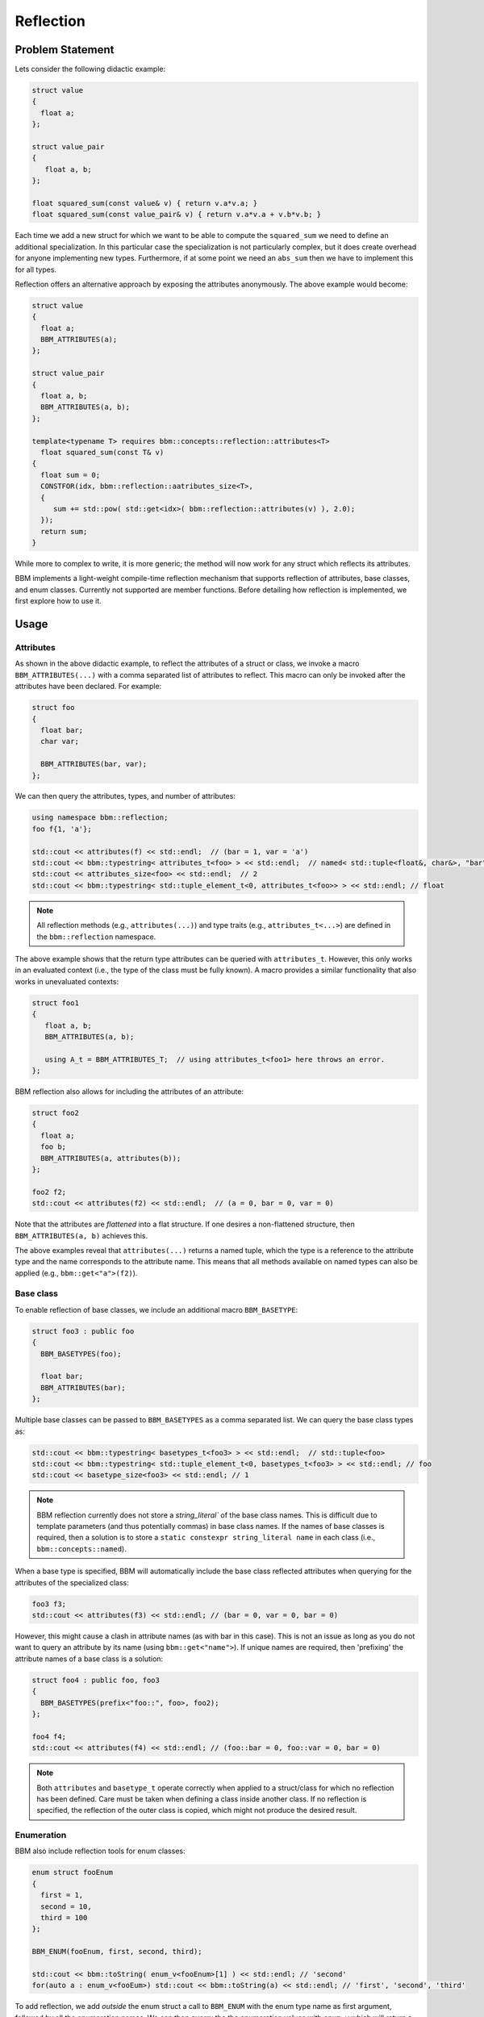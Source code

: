 Reflection
==========

Problem Statement
-----------------

Lets consider the following didactic example:

.. code-block:: c++

   struct value
   {
     float a;
   };
   
   struct value_pair
   {
      float a, b;
   };

   float squared_sum(const value& v) { return v.a*v.a; }
   float squared_sum(const value_pair& v) { return v.a*v.a + v.b*v.b; }

Each time we add a new struct for which we want to be able to compute the
``squared_sum`` we need to define an additional specialization.  In this
particular case the specialization is not particularly complex, but it does
create overhead for anyone implementing new types.  Furthermore, if at some
point we need an ``abs_sum`` then we have to implement this for all types.

Reflection offers an alternative approach by exposing the attributes
anonymously. The above example would become:

.. code-block:: c++

   struct value
   {
     float a;
     BBM_ATTRIBUTES(a);
   };

   struct value_pair
   {
     float a, b;
     BBM_ATTRIBUTES(a, b);
   };

   template<typename T> requires bbm::concepts::reflection::attributes<T>
     float squared_sum(const T& v)
   {
     float sum = 0;
     CONSTFOR(idx, bbm::reflection::aatributes_size<T>,
     {
        sum += std::pow( std::get<idx>( bbm::reflection::attributes(v) ), 2.0);
     });
     return sum;
   }

While more to complex to write, it is more generic; the method will now work
for any struct which reflects its attributes.

BBM implements a light-weight compile-time reflection mechanism that supports
reflection of attributes, base classes, and enum classes.  Currently not
supported are member functions.  Before detailing how reflection is
implemented, we first explore how to use it.

Usage
-----

Attributes
~~~~~~~~~~

As shown in the above didactic example, to reflect the attributes of a struct
or class, we invoke a macro ``BBM_ATTRIBUTES(...)`` with a comma separated
list of attributes to reflect.  This macro can only be invoked after the
attributes have been declared.  For example:

.. code-block:: c++

   struct foo
   {
     float bar;
     char var;

     BBM_ATTRIBUTES(bar, var);
   };

We can then query the attributes, types, and number of attributes:

.. code-block:: c++

   using namespace bbm::reflection;
   foo f{1, 'a'};
   
   std::cout << attributes(f) << std::endl;  // (bar = 1, var = 'a')
   std::cout << bbm::typestring< attributes_t<foo> > << std::endl;  // named< std::tuple<float&, char&>, "bar", "var">
   std::cout << attributes_size<foo> << std::endl;  // 2
   std::cout << bbm::typestring< std::tuple_element_t<0, attributes_t<foo>> > << std::endl; // float

.. note::

   All reflection methods (e.g., ``attributes(...)``) and type traits (e.g.,
   ``attributes_t<...>``) are defined in the ``bbm::reflection`` namespace.

The above example shows that the return type attributes can be queried with
``attributes_t``.  However, this only works in an evaluated context (i.e., the
type of the class must be fully known). A macro provides a similar
functionality that also works in unevaluated contexts:

.. code-block:: c++

   struct foo1
   {
      float a, b;
      BBM_ATTRIBUTES(a, b);

      using A_t = BBM_ATTRIBUTES_T;  // using attributes_t<foo1> here throws an error.
   };
   
BBM reflection also allows for including the attributes of an attribute:

.. code-block:: c++

   struct foo2
   {
     float a;
     foo b;
     BBM_ATTRIBUTES(a, attributes(b));
   };

   foo2 f2;
   std::cout << attributes(f2) << std::endl;  // (a = 0, bar = 0, var = 0)

Note that the attributes are `flattened` into a flat structure.  If one
desires a non-flattened structure, then ``BBM_ATTRIBUTES(a, b)`` achieves
this.

The above examples reveal that ``attributes(...)`` returns a named tuple,
which the type is a reference to the attribute type and the name corresponds to
the attribute name.  This means that all methods available on named types can
also be applied (e.g., ``bbm::get<"a">(f2)``).

Base class
~~~~~~~~~~

To enable reflection of base classes, we include an additional macro
``BBM_BASETYPE``:

.. code-block:: c++

   struct foo3 : public foo
   {
     BBM_BASETYPES(foo);

     float bar;
     BBM_ATTRIBUTES(bar);
   };

Multiple base classes can be passed to ``BBM_BASETYPES`` as a comma separated
list.  We can query the base class types as:

.. code-block:: c++

   std::cout << bbm::typestring< basetypes_t<foo3> > << std::endl;  // std::tuple<foo>
   std::cout << bbm::typestring< std::tuple_element_t<0, basetypes_t<foo3> > << std::endl; // foo
   std::cout << basetype_size<foo3> << std::endl; // 1

.. note::

   BBM reflection currently does not store a `string_literal`` of the base
   class names. This is difficult due to template parameters (and thus
   potentially commas) in base class names.  If the names of base classes is
   required, then a solution is to store a ``static constexpr string_literal
   name`` in each class (i.e., ``bbm::concepts::named``).

When a base type is specified, BBM will automatically include the base class
reflected attributes when querying for the attributes of the specialized
class:

.. code-block:: c++

   foo3 f3;
   std::cout << attributes(f3) << std::endl; // (bar = 0, var = 0, bar = 0)

However, this might cause a clash in attribute names (as with bar in this
case).  This is not an issue as long as you do not want to query an attribute
by its name (using ``bbm::get<"name">``).  If unique names are required, then
'prefixing' the attribute names of a base class is a solution:

.. code-block:: c++

   struct foo4 : public foo, foo3
   {
     BBM_BASETYPES(prefix<"foo::", foo>, foo2);
   };

   foo4 f4;
   std::cout << attributes(f4) << std::endl; // (foo::bar = 0, foo::var = 0, bar = 0)

.. note::

   Both ``attributes`` and ``basetype_t`` operate correctly when applied to a
   struct/class for which no reflection has been defined.  Care must be taken
   when defining a class inside another class. If no reflection is specified,
   the reflection of the outer class is copied, which might not produce the
   desired result.

Enumeration
~~~~~~~~~~~

BBM also include reflection tools for enum classes:

.. code-block:: c++

   enum struct fooEnum
   {
     first = 1,
     second = 10,
     third = 100
   };

   BBM_ENUM(fooEnum, first, second, third);

   std::cout << bbm::toString( enum_v<fooEnum>[1] ) << std::endl; // 'second'
   for(auto a : enum_v<fooEum>) std::cout << bbm::toString(a) << std::endl; // 'first', 'second', 'third'

To add reflection, we add *outside* the enum struct a call to ``BBM_ENUM``
with the enum type name as first argument, followed by all the enumeration
names.  We can then querry the the enumeration values with ``enum_v`` which
will return a named std::array with the values as elements in the array, and
the enumeration names as name.

.. note::

   The default ``stringconvert`` implementation checks if a enumeration type
   has reflection, and specializes ``bbm::toString`` and ``bbm::fromString``
   accordinly.
   
Implementation Details
----------------------

When calling the ``BBM_ATTRIBUTES`` macro the a typedef ``attribute_tuple_t``
and a method ``attribute_tuple(void)`` is added to your class.  Without base
class reflection this method returns:

.. code-block:: c++

   auto attr =  bbm::named_flatten( bbm::make_named<BBM_STRINGIFY_EACH(__VA_ARGS__)>(bbm::make_ref_tuple(__VA_ARGS__)) );

Lets decipher this:

1. ``__VA_ARGS__`` contains the comma separated list of attributes.

2. By calling ``bbm::make_ref_tuple(__VA_ARGS__)`` we create a tuple where
   each type is a reference to the corresponding class attribute.

3. Next, we convert this tuple into a named tuple using ``bbm::make_named``.
   However, we need to pass a comma separated list of attribute names. The
   macro ``BBM_STRINGIFY_EACH(__VA_ARGS__)`` does this. For example suppose
   ``__VA_ARGS__ = a, b, c``, then the result of this macro class is ``"a",
   "b", "c"``. Please refer to `include/util/macro_util.h
   <../doxygen/html/macro__util_8h_source.html>`_ for details on the macro
   implementation.

4. Finally, to support recursive attributes, we flatten the named tuple.

The typedef ``attribute_tuple_t`` essentially does the same inside a
``decltype``.

When defining base type reflection with ``BBM_BASETYPES`` a typedef
``reflection_base_t`` is added to the class.  It will alias a class
``bbm::reflection::detail::base_types`` that defines:

1. a typedef to ``type``: a tuple of base class types.
2. a typedef to ``attribute_t``: a named type of the attribute tuples of 
   all base classes (concat in a single named type).
3. a method ``attribute_tuple(*this)`` that return the values of the attributes from
   all base classes (concat in a single named type).

The method ``attribute_tuple`` defined by ``BBM_ATTRIBUTES`` then performs an
additional ``bbm::named_cat``:

.. code-block:: c++

   inline constexpr auto attribute_tuple(void)
   { 
     auto attr = bbm::named_flatten(bbm::make_named<BBM_STRINGIFY_EACH(__VA_ARGS__)>(bbm::make_ref_tuple(__VA_ARGS__)));
     return bbm::named_cat(attr, reflection_base_t::attribute_tuple(*this));
   }

.. note::

   In order to make reflection robust to cases where no attributes reflected,
   a global alias ``attribute_tuple_t = reflection_base_t::attribute_type_t``
   (equivalent to ``bbm::named<std::tuple<>>``) is defined.  Similarly, a
   global alias ``reflection_base_t`` is defined.  Consequently,
   ``attribute_tuple_t`` and ``reflection_base_t`` should be considered
   reserved.

   
Usage in BBM
------------

Reflection is used in four ways in BBM.

1. the methods ``parameter_values``, ``parameter_default_values``,
   ``parameter_lower_bound``, and ``parameter_upper_bound`` relies on
   reflection to enumerate all attributes, possibly flattening iterable
   attribute types (e.g., ``Spectrum``).  Similarly, reflection is also used
   to stream the attributes of ``bsdfmodel`` to an ostream.

2. all bbm backbone math expressions have been extended to also operate on
   structs that support attribute reflection.  In that case, the operation is
   perform of each reflected attribute.  This means that any class/struct that
   reflects its attributes will automatically be supported by the bbm backbone
   math expressions.  Similarly, ``bbm::select`` also leverages reflection to
   extend its functionality to such structs.

3. ``BBM_DEFAULT_CONSTRUCTOR`` leverages reflection to create the argument
   list for the constructor, and to copy the arguments to each of the
   reflected attributes.

4. ``bbm::toString`` and ``bbm::fromString`` will leverage reflection to
   serialize and deserialize a type with reflection support.  Note:
   deserialization requires that the type is also trivially constructible.
